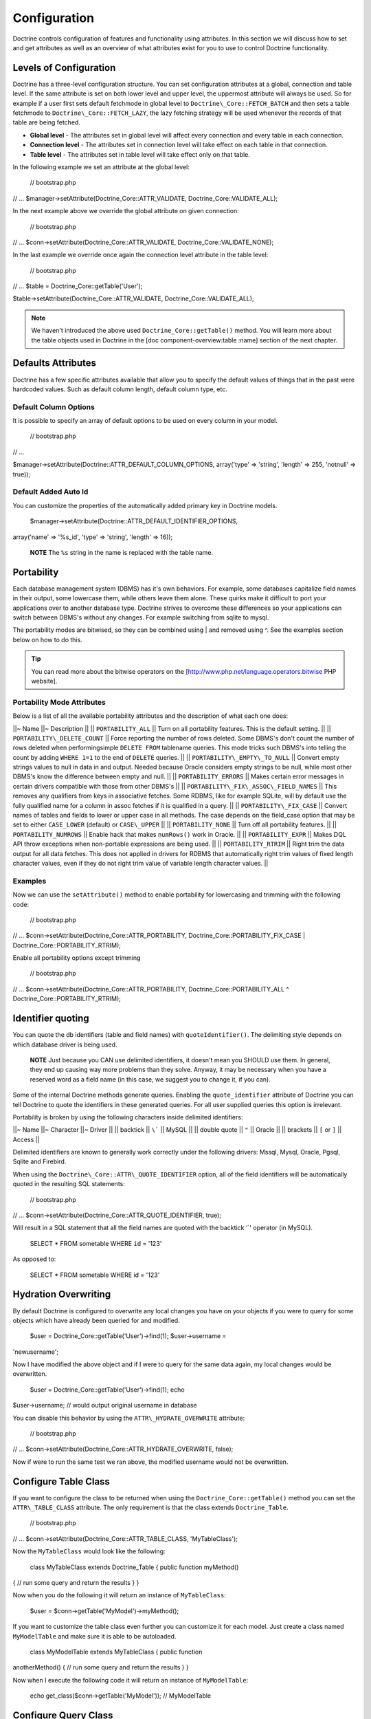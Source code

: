 *************
Configuration
*************

Doctrine controls configuration of features and functionality using
attributes. In this section we will discuss how to set and get
attributes as well as an overview of what attributes exist for you to
use to control Doctrine functionality.

=======================
Levels of Configuration
=======================

Doctrine has a three-level configuration structure. You can set
configuration attributes at a global, connection and table level. If the
same attribute is set on both lower level and upper level, the uppermost
attribute will always be used. So for example if a user first sets
default fetchmode in global level to ``Doctrine\_Core::FETCH_BATCH``
and then sets a table fetchmode to ``Doctrine\_Core::FETCH_LAZY``, the
lazy fetching strategy will be used whenever the records of that table
are being fetched.

-  **Global level** - The attributes set in global level will affect
   every connection and every table in each connection.
-  **Connection level** - The attributes set in connection level will
   take effect on each table in that connection.
-  **Table level** - The attributes set in table level will take effect
   only on that table.

In the following example we set an attribute at the global level:

 // bootstrap.php

// ... $manager->setAttribute(Doctrine\_Core::ATTR\_VALIDATE,
Doctrine\_Core::VALIDATE\_ALL);

In the next example above we override the global attribute on given
connection:

 // bootstrap.php

// ... $conn->setAttribute(Doctrine\_Core::ATTR\_VALIDATE,
Doctrine\_Core::VALIDATE\_NONE);

In the last example we override once again the connection level
attribute in the table level:

 // bootstrap.php

// ... $table = Doctrine\_Core::getTable('User');

$table->setAttribute(Doctrine\_Core::ATTR\_VALIDATE,
Doctrine\_Core::VALIDATE\_ALL);

.. note::

    We haven't introduced the above used
    ``Doctrine_Core::getTable()`` method. You will learn more about the
    table objects used in Doctrine in the [doc component-overview:table
    :name] section of the next chapter.

===================
Defaults Attributes
===================

Doctrine has a few specific attributes available that allow you to
specify the default values of things that in the past were hardcoded
values. Such as default column length, default column type, etc.

----------------------
Default Column Options
----------------------

It is possible to specify an array of default options to be used on
every column in your model.

 // bootstrap.php

// ...

$manager->setAttribute(Doctrine::ATTR\_DEFAULT\_COLUMN\_OPTIONS,
array('type' => 'string', 'length' => 255, 'notnull' => true));

---------------------
Default Added Auto Id
---------------------

You can customize the properties of the automatically added primary key
in Doctrine models.

 $manager->setAttribute(Doctrine::ATTR\_DEFAULT\_IDENTIFIER\_OPTIONS,
array('name' => '%s\_id', 'type' => 'string', 'length' => 16));

    **NOTE** The ``%s`` string in the name is replaced with the table
    name.

===========
Portability
===========

Each database management system (DBMS) has it's own behaviors. For
example, some databases capitalize field names in their output, some
lowercase them, while others leave them alone. These quirks make it
difficult to port your applications over to another database type.
Doctrine strives to overcome these differences so your applications can
switch between DBMS's without any changes. For example switching from
sqlite to mysql.

The portability modes are bitwised, so they can be combined using \| and
removed using ^. See the examples section below on how to do this.

.. tip::

    You can read more about the bitwise operators on the
    [http://www.php.net/language.operators.bitwise PHP website].

---------------------------
Portability Mode Attributes
---------------------------

Below is a list of all the available portability attributes and the
description of what each one does:

\|\|~ Name \|\|~ Description \|\| \|\| ``PORTABILITY_ALL`` \|\| Turn on
all portability features. This is the default setting. \|\| \|\|
``PORTABILITY\_DELETE_COUNT`` \|\| Force reporting the number of rows
deleted. Some DBMS's don't count the number of rows deleted when
performingsimple ``DELETE FROM`` tablename queries. This mode tricks
such DBMS's into telling the count by adding ``WHERE 1=1`` to the end of
``DELETE`` queries. \|\| \|\| ``PORTABILITY\_EMPTY\_TO_NULL`` \|\|
Convert empty strings values to null in data in and output. Needed
because Oracle considers empty strings to be null, while most other
DBMS's know the difference between empty and null. \|\| \|\|
``PORTABILITY_ERRORS`` \|\| Makes certain error messages in certain
drivers compatible with those from other DBMS's \|\| \|\|
``PORTABILITY\_FIX\_ASSOC\_FIELD_NAMES`` \|\| This removes any
qualifiers from keys in associative fetches. Some RDBMS, like for
example SQLite, will by default use the fully qualified name for a
column in assoc fetches if it is qualified in a query. \|\| \|\|
``PORTABILITY\_FIX_CASE`` \|\| Convert names of tables and fields to
lower or upper case in all methods. The case depends on the field\_case
option that may be set to either ``CASE_LOWER`` (default) or
``CASE\_UPPER`` \|\| \|\| ``PORTABILITY_NONE`` \|\| Turn off all
portability features. \|\| \|\| ``PORTABILITY_NUMROWS`` \|\| Enable
hack that makes ``numRows()`` work in Oracle. \|\| \|\|
``PORTABILITY_EXPR`` \|\| Makes DQL API throw exceptions when
non-portable expressions are being used. \|\| \|\|
``PORTABILITY_RTRIM`` \|\| Right trim the data output for all data
fetches. This does not applied in drivers for RDBMS that automatically
right trim values of fixed length character values, even if they do not
right trim value of variable length character values. \|\|

--------
Examples
--------

Now we can use the ``setAttribute()`` method to enable portability for
lowercasing and trimming with the following code:

 // bootstrap.php

// ... $conn->setAttribute(Doctrine\_Core::ATTR\_PORTABILITY,
Doctrine\_Core::PORTABILITY\_FIX\_CASE \|
Doctrine\_Core::PORTABILITY\_RTRIM);

Enable all portability options except trimming

 // bootstrap.php

// ... $conn->setAttribute(Doctrine\_Core::ATTR\_PORTABILITY,
Doctrine\_Core::PORTABILITY\_ALL ^ Doctrine\_Core::PORTABILITY\_RTRIM);

==================
Identifier quoting
==================

You can quote the db identifiers (table and field names) with
``quoteIdentifier()``. The delimiting style depends on which database
driver is being used.

    **NOTE** Just because you CAN use delimited identifiers, it doesn't
    mean you SHOULD use them. In general, they end up causing way more
    problems than they solve. Anyway, it may be necessary when you have
    a reserved word as a field name (in this case, we suggest you to
    change it, if you can).

Some of the internal Doctrine methods generate queries. Enabling the
``quote_identifier`` attribute of Doctrine you can tell Doctrine to
quote the identifiers in these generated queries. For all user supplied
queries this option is irrelevant.

Portability is broken by using the following characters inside delimited
identifiers:

\|\|~ Name \|\|~ Character \|\|~ Driver \|\| \|\| backtick \|\| ``\```
\|\| MySQL \|\| \|\| double quote \|\| ``"`` \|\| Oracle \|\| \|\|
brackets \|\| ``[`` or ``]`` \|\| Access \|\|

Delimited identifiers are known to generally work correctly under the
following drivers: Mssql, Mysql, Oracle, Pgsql, Sqlite and Firebird.

When using the ``Doctrine\_Core::ATTR\_QUOTE_IDENTIFIER`` option, all
of the field identifiers will be automatically quoted in the resulting
SQL statements:

 // bootstrap.php

// ... $conn->setAttribute(Doctrine\_Core::ATTR\_QUOTE\_IDENTIFIER,
true);

Will result in a SQL statement that all the field names are quoted with
the backtick '\`' operator (in MySQL).

 SELECT \* FROM sometable WHERE ``id`` = '123'

As opposed to:

 SELECT \* FROM sometable WHERE id = '123'

=====================
Hydration Overwriting
=====================

By default Doctrine is configured to overwrite any local changes you
have on your objects if you were to query for some objects which have
already been queried for and modified.

 $user = Doctrine\_Core::getTable('User')->find(1); $user->username =
'newusername';

Now I have modified the above object and if I were to query for the same
data again, my local changes would be overwritten.

 $user = Doctrine\_Core::getTable('User')->find(1); echo
$user->username; // would output original username in database

You can disable this behavior by using the ``ATTR\_HYDRATE_OVERWRITE``
attribute:

 // bootstrap.php

// ... $conn->setAttribute(Doctrine\_Core::ATTR\_HYDRATE\_OVERWRITE,
false);

Now if were to run the same test we ran above, the modified username
would not be overwritten.

=====================
Configure Table Class
=====================

If you want to configure the class to be returned when using the
``Doctrine_Core::getTable()`` method you can set the
``ATTR\_TABLE_CLASS`` attribute. The only requirement is that the class
extends ``Doctrine_Table``.

 // bootstrap.php

// ... $conn->setAttribute(Doctrine\_Core::ATTR\_TABLE\_CLASS,
'MyTableClass');

Now the ``MyTableClass`` would look like the following:

 class MyTableClass extends Doctrine\_Table { public function myMethod()
{ // run some query and return the results } }

Now when you do the following it will return an instance of
``MyTableClass``:

 $user = $conn->getTable('MyModel')->myMethod();

If you want to customize the table class even further you can customize
it for each model. Just create a class named ``MyModelTable`` and make
sure it is able to be autoloaded.

 class MyModelTable extends MyTableClass { public function
anotherMethod() { // run some query and return the results } }

Now when I execute the following code it will return an instance of
``MyModelTable``:

 echo get\_class($conn->getTable('MyModel')); // MyModelTable

=====================
Configure Query Class
=====================

If you would like to configure the base query class returned when you
create new query instances, you can use the ``ATTR\_QUERY_CLASS``
attribute. The only requirement is that it extends the
``Doctrine_Query`` class.

 // bootstrap.php

// ... $conn->setAttribute(Doctrine\_Core::ATTR\_QUERY\_CLASS,
'MyQueryClass');

The ``MyQueryClass`` would look like the following:

 class MyQueryClass extends Doctrine\_Query {

}

Now when you create a new query it will return an instance of
``MyQueryClass``:

 $q = Doctrine\_Core::getTable('User') ->createQuery('u');

echo get\_class($q); // MyQueryClass

==========================
Configure Collection Class
==========================

Since you can configure the base query and table class, it would only
make sense that you can also customize the collection class Doctrine
should use. We just need to set the ``ATTR\_COLLECTION_CLASS``
attribute.

 // bootstrap.php

// ... $conn->setAttribute(Doctrine\_Core::ATTR\_COLLECTION\_CLASS,
'MyCollectionClass');

The only requirement of the ``MyCollectionClass`` is that it must extend
``Doctrine_Collection``:

 $phonenumbers = :code:`user->Phonenumber; echo get_class(`\ phonenumbers);
// MyCollectionClass

=========================
Disabling Cascading Saves
=========================

You can optionally disable the cascading save operations which are
enabled by default for convenience with the ``ATTR\_CASCADE_SAVES``
attribute. If you set this attribute to ``false`` it will only cascade
and save if the record is dirty. This means that you can't cascade and
save records who are dirty that are more than one level deep in the
hierarchy, but you benefit with a significant performance improvement.

 $conn->setAttribute(Doctrine\_Core::ATTR\_CASCADE\_SAVES, false);

=========
Exporting
=========

The export attribute is used for telling Doctrine what it should export
when exporting classes to your database for creating your tables.

If you don't want to export anything when exporting you can use:

 // bootstrap.php

// ... $manager->setAttribute(Doctrine\_Core::ATTR\_EXPORT,
Doctrine\_Core::EXPORT\_NONE);

For exporting tables only (but not constraints) you can use on of the
following:

 // bootstrap.php

// ... $manager->setAttribute(Doctrine\_Core::ATTR\_EXPORT,
Doctrine\_Core::EXPORT\_TABLES);

You can also use the following syntax as it is the same as the above:

 // bootstrap.php

// ... $manager->setAttribute(Doctrine\_Core::ATTR\_EXPORT,
Doctrine\_Core::EXPORT\_ALL ^ Doctrine\_Core::EXPORT\_CONSTRAINTS);

For exporting everything (tables and constraints) you can use:

 // bootstrap.php

// ... $manager->setAttribute(Doctrine\_Core::ATTR\_EXPORT,
Doctrine\_Core::EXPORT\_ALL);

============================
Naming convention attributes
============================

Naming convention attributes affect the naming of different database
related elements such as tables, indexes and sequences. Basically every
naming convention attribute has affect in both ways. When importing
schemas from the database to classes and when exporting classes into
database tables.

So for example by default Doctrine naming convention for indexes is
``%s_idx``. Not only do the indexes you set get a special suffix, also
the imported classes get their indexes mapped to their non-suffixed
equivalents. This applies to all naming convention attributes.

-----------------
Index name format
-----------------

``Doctrine\_Core::ATTR\_IDXNAME_FORMAT`` can be used for changing the
naming convention of indexes. By default Doctrine uses the format
``[name]_idx``. So defining an index called 'ageindex' will actually be
converted into 'ageindex\_idx'.

You can change the index naming convention with the following code:

 // bootstrap.php

// ... $manager->setAttribute(Doctrine\_Core::ATTR\_IDXNAME\_FORMAT,
'%s\_index');

--------------------
Sequence name format
--------------------

Similar to ``Doctrine\_Core::ATTR\_IDXNAME_FORMAT``,
``Doctrine\_Core::ATTR\_SEQNAME_FORMAT`` can be used for changing the
naming convention of sequences. By default Doctrine uses the format
``[name]_seq``, hence creating a new sequence with the name of
``mysequence`` will lead into creation of sequence called
``mysequence_seq``.

You can change the sequence naming convention with the following code:

 // bootstrap.php

// ... $manager->setAttribute(Doctrine\_Core::ATTR\_SEQNAME\_FORMAT,
'%s\_sequence');

-----------------
Table name format
-----------------

The table name format can be changed the same as the index and sequence
name format with the following code:

 // bootstrap.php

// ... $manager->setAttribute(Doctrine\_Core::ATTR\_TBLNAME\_FORMAT,
'%s\_table');

--------------------
Database name format
--------------------

The database name format can be changed the same as the index, sequence
and table name format with the following code:

 // bootstrap.php

// ... $manager->setAttribute(Doctrine\_Core::ATTR\_DBNAME\_FORMAT,
'myframework\_%s');

---------------------
Validation attributes
---------------------

Doctrine provides complete control over what it validates. The
validation procedure can be controlled with
``Doctrine\_Core::ATTR_VALIDATE``.

The validation modes are bitwised, so they can be combined using ``\|``
and removed using ``^``. See the examples section below on how to do
this.

-------------------------
Validation mode constants
-------------------------

\|\|~ Name \|\|~ Description \|\| \|\| ``VALIDATE_NONE`` \|\| Turns off
the whole validation procedure. \|\| \|\| ``VALIDATE_LENGTHS`` \|\|
Makes Doctrine validate all field lengths. \|\| \|\| ``VALIDATE_TYPES``
\|\| Makes Doctrine validate all field types. Doctrine does loose type
validation. This means that for example string with value '13.3' will
not pass as an integer but '13' will. \|\| \|\|
``VALIDATE_CONSTRAINTS`` \|\| Makes Doctrine validate all field
constraints such as ``notnull``, ``email`` etc. \|\| \|\|
``VALIDATE_ALL`` \|\| Turns on all validations. \|\|

    **NOTE** Validation by default is turned off so if you wish for your
    data to be validated you will need to enable it. Some examples of
    how to change this configuration are provided below.

--------
Examples
--------

You can turn on all validations by using the
``Doctrine\_Core::VALIDATE_ALL`` attribute with the following code:

 // bootstrap.php

// ... $manager->setAttribute(Doctrine\_Core::ATTR\_VALIDATE,
Doctrine\_Core::VALIDATE\_ALL);

You can also configure Doctrine to validate lengths and types, but not
constraints with the following code:

 // bootstrap.php

// ... $manager->setAttribute(Doctrine\_Core::ATTR\_VALIDATE,
Doctrine\_Core::VALIDATE\_LENGTHS \| Doctrine\_Core::VALIDATE\_TYPES);

==========
Conclusion
==========

Now we have gone over some of the most common attributes used to
configure Doctrine. Some of these attributes may not apply to you ever
or you may not understand what you could use them for now. As you read
the next chapters you will see which attributes you do and don't need to
use and things will begin to make more sense.

If you saw some attributes you wanted to change the value above, then
you should have added it to your ``bootstrap.php`` file and it should
look something like the following now:

 /\*\* \* Bootstrap Doctrine.php, register autoloader and specify \*
configuration attributes \*/

require\_once('../doctrine/branches/1.2/lib/Doctrine.php');
spl\_autoload\_register(array('Doctrine', 'autoload')); $manager =
Doctrine\_Manager::getInstance();

$conn = Doctrine\_Manager::connection('sqlite::memory:', 'doctrine');

$manager->setAttribute(Doctrine\_Core::ATTR\_VALIDATE,
Doctrine\_Core::VALIDATE\_ALL);
$manager->setAttribute(Doctrine\_Core::ATTR\_EXPORT,
Doctrine\_Core::EXPORT\_ALL);
$manager->setAttribute(Doctrine\_Core::ATTR\_MODEL\_LOADING,
Doctrine\_Core::MODEL\_LOADING\_CONSERVATIVE);

Now we are ready to move on to the next chapter where we will learn
everything there is to know about Doctrine [doc connections :name].
